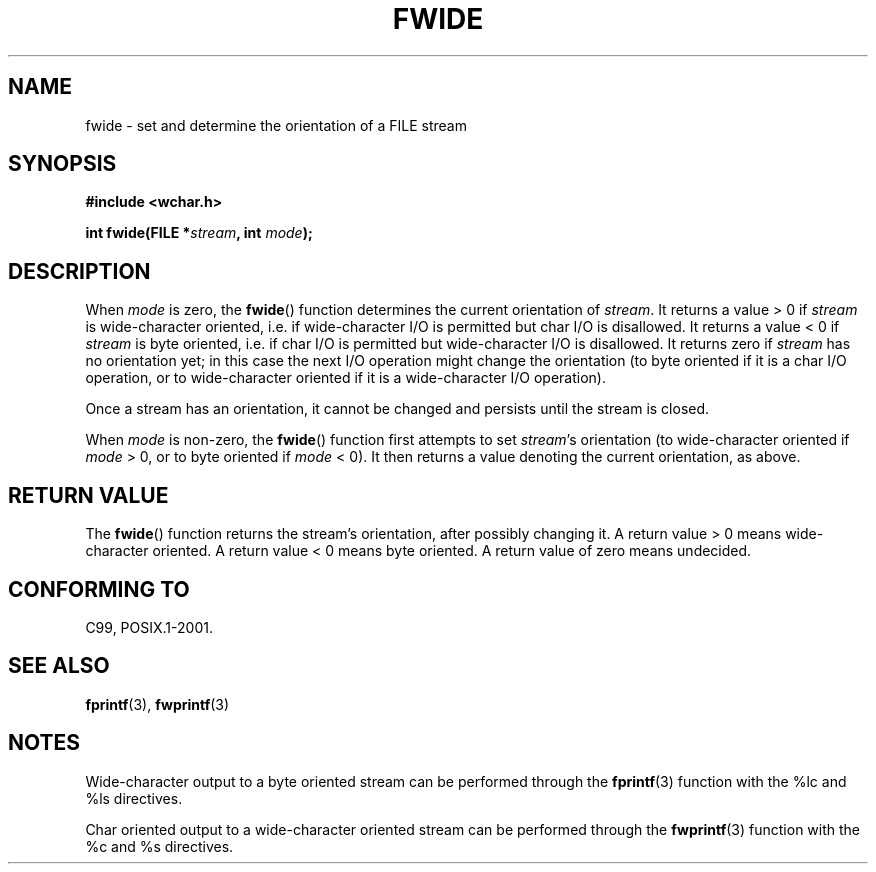 .\" Copyright (c) Bruno Haible <haible@clisp.cons.org>
.\"
.\" This is free documentation; you can redistribute it and/or
.\" modify it under the terms of the GNU General Public License as
.\" published by the Free Software Foundation; either version 2 of
.\" the License, or (at your option) any later version.
.\"
.\" References consulted:
.\"   GNU glibc-2 source code and manual
.\"   Dinkumware C library reference http://www.dinkumware.com/
.\"   OpenGroup's Single Unix specification http://www.UNIX-systems.org/online.html
.\"   ISO/IEC 9899:1999
.\"
.TH FWIDE 3  1999-11-17 "GNU" "Linux Programmer's Manual"
.SH NAME
fwide \- set and determine the orientation of a FILE stream
.SH SYNOPSIS
.nf
.B #include <wchar.h>
.sp
.BI "int fwide(FILE *" stream ", int " mode );
.fi
.SH DESCRIPTION
When \fImode\fP is zero, the
.BR fwide ()
function determines the current
orientation of \fIstream\fP.
It returns a value > 0 if \fIstream\fP is
wide-character oriented, i.e. if wide-character I/O is permitted but char
I/O is disallowed.
It returns a value < 0 if \fIstream\fP is byte oriented,
i.e. if char I/O is permitted but wide-character I/O is disallowed.
It
returns zero if \fIstream\fP has no orientation yet; in this case the next
I/O operation might change the orientation (to byte oriented if it is a char
I/O operation, or to wide-character oriented if it is a wide-character I/O
operation).
.PP
Once a stream has an orientation, it cannot be changed and persists until
the stream is closed.
.PP
When \fImode\fP is non-zero, the
.BR fwide ()
function first attempts to set
\fIstream\fP's orientation (to wide-character oriented if \fImode\fP > 0, or
to byte oriented if \fImode\fP < 0).
It then returns a value denoting the
current orientation, as above.
.SH "RETURN VALUE"
The
.BR fwide ()
function returns the stream's orientation, after possibly
changing it.
A return value > 0 means wide-character oriented.
A return value
< 0 means byte oriented.
A return value of zero means undecided.
.SH "CONFORMING TO"
C99, POSIX.1-2001.
.SH "SEE ALSO"
.BR fprintf (3),
.BR fwprintf (3)
.SH NOTES
Wide-character output to a byte oriented stream can be performed through the
.BR fprintf (3)
function with the %lc and %ls directives.
.PP
Char oriented output to a wide-character oriented stream can be performed
through the
.BR fwprintf (3)
function with the %c and %s directives.
